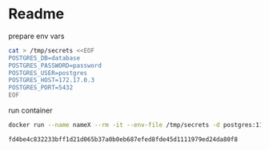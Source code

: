 
* Readme
**** prepare env vars
     #+begin_src bash
cat > /tmp/secrets <<EOF                                                                                                         
POSTGRES_DB=database
POSTGRES_PASSWORD=password
POSTGRES_USER=postgres
POSTGRES_HOST=172.17.0.3
POSTGRES_PORT=5432
EOF
     #+end_src

     #+RESULTS:
**** run container
     #+begin_src bash
docker run --name nameX --rm -it --env-file /tmp/secrets -d postgres:11-alpine
     #+end_src

     #+RESULTS:
     : fd4be4c832233bff1d21d065b37a0b0eb687efed8fde45d1111979ed24da80f8
